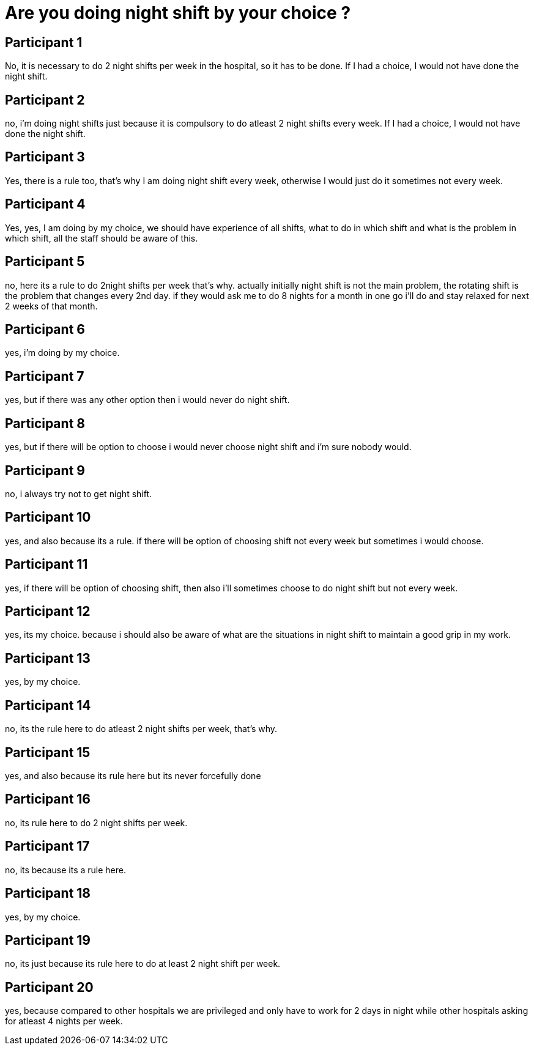 = Are you doing night shift by your choice ?

== Participant 1
No, it is necessary to do 2 night shifts per week in the hospital, so it has to be done. If I had a choice, I would not have done the night shift.

== Participant 2
no, i'm doing night shifts just because it is compulsory to do atleast 2 night shifts every week. If I had a choice, I would not have done the night shift.

== Participant 3
Yes, there is a rule too, that's why I am doing night shift every week, otherwise I would just do it sometimes not every week.

== Participant 4
Yes, yes, I am doing by my choice, we should have experience of all shifts, what to do in which shift and what is the problem in which shift, all the staff should be aware of this.

== Participant 5
no, here its a rule to do 2night shifts per week that's why. actually initially night shift is not the main problem, the rotating shift is the problem that changes every 2nd day. if they would ask me to do 8 nights for a month in one go i'll do and stay relaxed for next 2 weeks of that month.

== Participant 6
yes, i'm doing by my choice.

== Participant 7
yes, but if there was any other option then i would never do night shift.

== Participant 8
yes, but if there will be option to choose i would never choose night shift and i'm sure nobody would.

== Participant 9
no, i always try not to get night shift.

== Participant 10
yes, and also because its a rule. if there will be option of choosing shift not every week but sometimes i would choose.

== Participant 11
yes, if there will be option of choosing shift, then also i'll sometimes choose to do night shift but not every week.

== Participant 12
yes, its my choice. because i should also be aware of what are the situations in night shift to maintain a good grip in my work.

== Participant 13
yes, by my choice.

== Participant 14
no, its the rule here to do atleast 2 night shifts per week, that's why.

== Participant 15
yes, and also because its rule here but its never forcefully done

== Participant 16
no, its rule here to do 2 night shifts per week.

== Participant 17
no, its because its a rule here.

== Participant 18
yes, by my choice.

== Participant 19
no, its just because its rule here to do at least 2 night shift per week.

== Participant 20
yes, because compared to other hospitals we are privileged and only have to work for 2 days in night while other hospitals asking for atleast 4 nights per week.